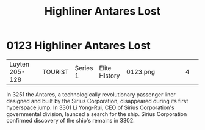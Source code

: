 :PROPERTIES:
:ID:       2a963202-615b-45ea-8f77-7cdbd17b9650
:END:
#+title: Highliner Antares Lost
#+filetags: :beacon:
* 0123  Highliner Antares Lost
| Luyten 205-128             |              | TOURIST | Series 1 | Elite History | 0123.png |           |           |           |           |     4 | 

In 3251 the Antares, a technologically revolutionary passenger liner designed and built by the Sirius Corporation, disappeared during its first hyperspace jump. In 3301 Li Yong-Rui, CEO of Sirius Corporation's governmental division, launced a search for the ship. Sirius Corporation confirmed discovery of the ship's remains in 3302.                                                                                                                                                                                                                                                                                                                                                                                                                                                                                                                                                                                                                                                                                                                                                                                                                                                                                                                                                                                                                                                                                                                                                                                                                                                                                                                                                                                                                                                                                                                                                                                                                                                                                                                                                                                                                                                                                                                                                                                                                                                                                                                                                                                                                                                                                                                                                                                                                                                                                                                                                                                                                                                                                                     

[[file:img/beacons/0123.png]]
